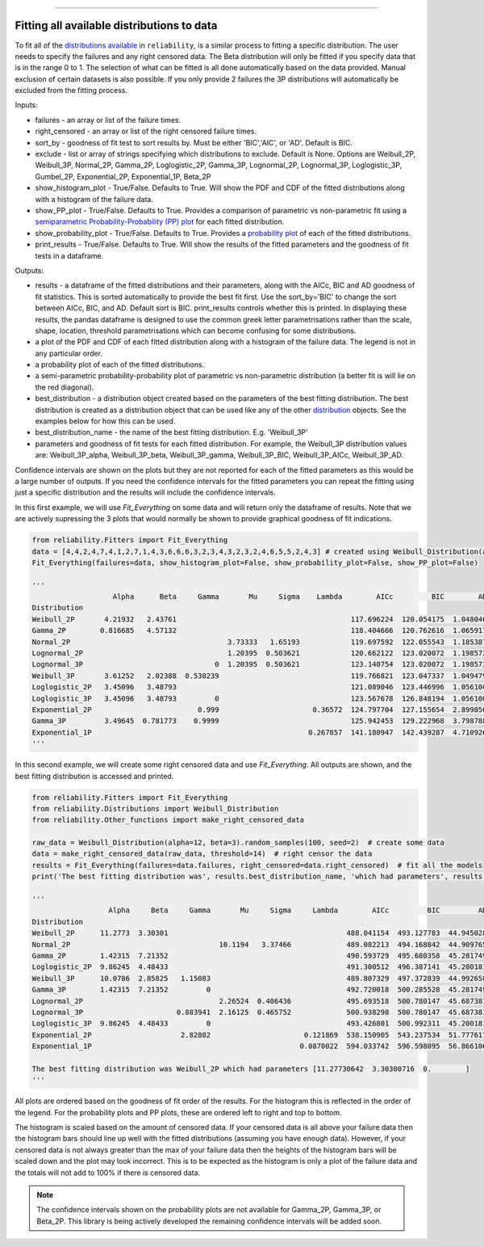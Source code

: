 .. image:: images/logo.png

-------------------------------------

Fitting all available distributions to data
'''''''''''''''''''''''''''''''''''''''''''

To fit all of the `distributions available <https://reliability.readthedocs.io/en/latest/Fitting%20a%20specific%20distribution%20to%20data.html>`_ in ``reliability``, is a similar process to fitting a specific distribution. The user needs to specify the failures and any right censored data. The Beta distribution will only be fitted if you specify data that is in the range 0 to 1. The selection of what can be fitted is all done automatically based on the data provided. Manual exclusion of certain datasets is also possible. If you only provide 2 failures the 3P distributions will automatically be excluded from the fitting process.

Inputs:

-   failures - an array or list of the failure times.
-   right_censored - an array or list of the right censored failure times.
-   sort_by - goodness of fit test to sort results by. Must be either 'BIC','AIC', or 'AD'. Default is BIC.
-   exclude - list or array of strings specifying which distributions to exclude. Default is None. Options are Weibull_2P, Weibull_3P, Normal_2P, Gamma_2P, Loglogistic_2P, Gamma_3P, Lognormal_2P, Lognormal_3P, Loglogistic_3P, Gumbel_2P, Exponential_2P, Exponential_1P, Beta_2P
-   show_histogram_plot - True/False. Defaults to True. Will show the PDF and CDF of the fitted distributions along with a histogram of the failure data.
-   show_PP_plot - True/False. Defaults to True. Provides a comparison of parametric vs non-parametric fit using a `semiparametric Probability-Probability (PP) plot <https://reliability.readthedocs.io/en/latest/Probability-Probability%20plots.html#semiparametric-probability-probability-plot>`_ for each fitted distribution.
-   show_probability_plot - True/False. Defaults to True. Provides a `probability plot <https://reliability.readthedocs.io/en/latest/Probability%20plots.html>`_ of each of the fitted distributions.
-   print_results - True/False. Defaults to True. Will show the results of the fitted parameters and the goodness of fit tests in a dataframe.

Outputs:

-   results - a dataframe of the fitted distributions and their parameters, along with the AICc, BIC and AD goodness of fit statistics. This is sorted automatically to provide the best fit first. Use the sort_by='BIC' to change the sort between AICc, BIC, and AD. Default sort is BIC. print_results controls whether this is printed. In displaying these results, the pandas dataframe is designed to use the common greek letter parametrisations rather than the scale, shape, location, threshold parametrisations which can become confusing for some distributions.
-   a plot of the PDF and CDF of each fitted distribution along with a histogram of the failure data. The legend is not in any particular order.
-   a probability plot of each of the fitted distributions.
-   a semi-parametric probability-probability plot of parametric vs non-parametric distribution (a better fit is will lie on the red diagonal).
-   best_distribution - a distribution object created based on the parameters of the best fitting distribution. The best distribution is created as a distribution object that can be used like any of the other `distribution <https://reliability.readthedocs.io/en/latest/Creating%20and%20plotting%20distributions.html>`_ objects. See the examples below for how this can be used.
-   best_distribution_name - the name of the best fitting distribution. E.g. 'Weibull_3P'
-   parameters and goodness of fit tests for each fitted distribution. For example, the Weibull_3P distribution values are: Weibull_3P_alpha, Weibull_3P_beta, Weibull_3P_gamma, Weibull_3P_BIC, Weibull_3P_AICc, Weibull_3P_AD.

Confidence intervals are shown on the plots but they are not reported for each of the fitted parameters as this would be a large number of outputs. If you need the confidence intervals for the fitted parameters you can repeat the fitting using just a specific distribution and the results will include the confidence intervals.

In this first example, we will use *Fit_Everything* on some data and will return only the dataframe of results. Note that we are actively supressing the 3 plots that would normally be shown to provide graphical goodness of fit indications.

.. code:: python

    from reliability.Fitters import Fit_Everything
    data = [4,4,2,4,7,4,1,2,7,1,4,3,6,6,6,3,2,3,4,3,2,3,2,4,6,5,5,2,4,3] # created using Weibull_Distribution(alpha=5,beta=2), and rounded to nearest int
    Fit_Everything(failures=data, show_histogram_plot=False, show_probability_plot=False, show_PP_plot=False)

    '''
                       Alpha      Beta     Gamma       Mu     Sigma    Lambda        AICc         BIC        AD
    Distribution                                                                                               
    Weibull_2P       4.21932   2.43761                                         117.696224  120.054175  1.048046
    Gamma_2P        0.816685   4.57132                                         118.404666  120.762616  1.065917
    Normal_2P                                     3.73333   1.65193            119.697592  122.055543  1.185387
    Lognormal_2P                                  1.20395  0.503621            120.662122  123.020072  1.198573
    Lognormal_3P                               0  1.20395  0.503621            123.140754  123.020072  1.198573
    Weibull_3P       3.61252   2.02388  0.530239                               119.766821  123.047337  1.049479
    Loglogistic_2P   3.45096   3.48793                                         121.089046  123.446996  1.056100
    Loglogistic_3P   3.45096   3.48793         0                               123.567678  126.848194  1.056100
    Exponential_2P                         0.999                      0.36572  124.797704  127.155654  2.899050
    Gamma_3P         3.49645  0.781773    0.9999                               125.942453  129.222968  3.798788
    Exponential_1P                                                   0.267857  141.180947  142.439287  4.710926
    '''

In this second example, we will create some right censored data and use *Fit_Everything*. All outputs are shown, and the best fitting distribution is accessed and printed.

.. code:: python

    from reliability.Fitters import Fit_Everything
    from reliability.Distributions import Weibull_Distribution
    from reliability.Other_functions import make_right_censored_data
    
    raw_data = Weibull_Distribution(alpha=12, beta=3).random_samples(100, seed=2)  # create some data
    data = make_right_censored_data(raw_data, threshold=14)  # right censor the data
    results = Fit_Everything(failures=data.failures, right_censored=data.right_censored)  # fit all the models
    print('The best fitting distribution was', results.best_distribution_name, 'which had parameters', results.best_distribution.parameters)
    
    '''
                      Alpha     Beta     Gamma       Mu     Sigma     Lambda        AICc         BIC         AD
    Distribution                                                                                               
    Weibull_2P      11.2773  3.30301                                          488.041154  493.127783  44.945028
    Normal_2P                                   10.1194   3.37466             489.082213  494.168842  44.909765
    Gamma_2P        1.42315  7.21352                                          490.593729  495.680358  45.281749
    Loglogistic_2P  9.86245  4.48433                                          491.300512  496.387141  45.200181
    Weibull_3P      10.0786  2.85825   1.15083                                489.807329  497.372839  44.992658
    Gamma_3P        1.42315  7.21352         0                                492.720018  500.285528  45.281749
    Lognormal_2P                                2.26524  0.406436             495.693518  500.780147  45.687381
    Lognormal_3P                      0.883941  2.16125  0.465752             500.938298  500.780147  45.687381
    Loglogistic_3P  9.86245  4.48433         0                                493.426801  500.992311  45.200181
    Exponential_2P                     2.82802                      0.121869  538.150905  543.237534  51.777617
    Exponential_1P                                                 0.0870022  594.033742  596.598095  56.866106
    
    The best fitting distribution was Weibull_2P which had parameters [11.27730642  3.30300716  0.        ]
    '''

.. image:: images/Fit_everything_histogram_plot_V6.png

.. image:: images/Fit_everything_probability_plot_V6.png

.. image:: images/Fit_everything_PP_plot_V6.png

All plots are ordered based on the goodness of fit order of the results. For the histogram this is reflected in the order of the legend. For the probability plots and PP plots, these are ordered left to right and top to bottom.

The histogram is scaled based on the amount of censored data. If your censored data is all above your failure data then the histogram bars should line up well with the fitted distributions (assuming you have enough data). However, if your censored data is not always greater than the max of your failure data then the heights of the histogram bars will be scaled down and the plot may look incorrect. This is to be expected as the histogram is only a plot of the failure data and the totals will not add to 100% if there is censored data.

.. note:: The confidence intervals shown on the probability plots are not available for Gamma_2P, Gamma_3P, or Beta_2P. This library is being actively developed the remaining confidence intervals will be added soon.
